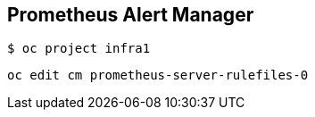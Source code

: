 == Prometheus Alert Manager

----
$ oc project infra1
----

----
oc edit cm prometheus-server-rulefiles-0
----

